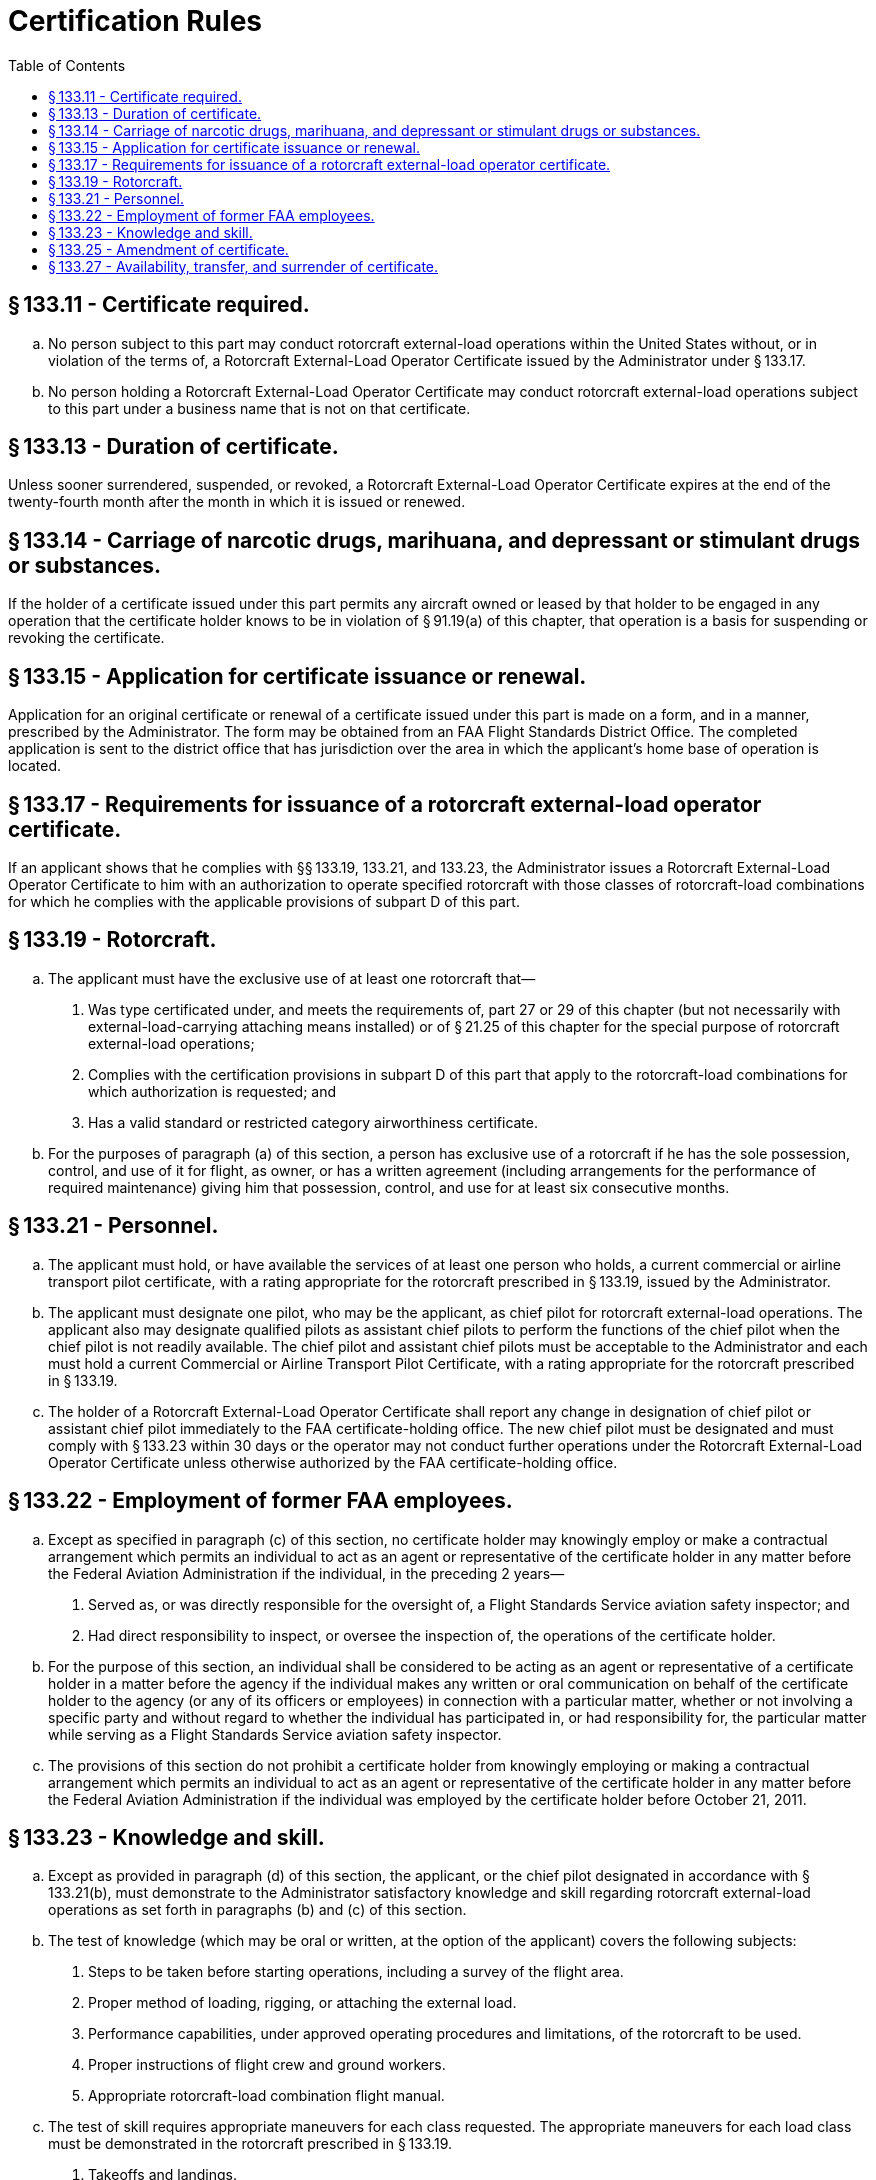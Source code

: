# Certification Rules
:toc:

## § 133.11 - Certificate required.

[loweralpha]
. No person subject to this part may conduct rotorcraft external-load operations within the United States without, or in violation of the terms of, a Rotorcraft External-Load Operator Certificate issued by the Administrator under § 133.17.
. No person holding a Rotorcraft External-Load Operator Certificate may conduct rotorcraft external-load operations subject to this part under a business name that is not on that certificate.

## § 133.13 - Duration of certificate.

Unless sooner surrendered, suspended, or revoked, a Rotorcraft External-Load Operator Certificate expires at the end of the twenty-fourth month after the month in which it is issued or renewed.

## § 133.14 - Carriage of narcotic drugs, marihuana, and depressant or stimulant drugs or substances.

If the holder of a certificate issued under this part permits any aircraft owned or leased by that holder to be engaged in any operation that the certificate holder knows to be in violation of § 91.19(a) of this chapter, that operation is a basis for suspending or revoking the certificate.

## § 133.15 - Application for certificate issuance or renewal.

Application for an original certificate or renewal of a certificate issued under this part is made on a form, and in a manner, prescribed by the Administrator. The form may be obtained from an FAA Flight Standards District Office. The completed application is sent to the district office that has jurisdiction over the area in which the applicant's home base of operation is located.

## § 133.17 - Requirements for issuance of a rotorcraft external-load operator certificate.

If an applicant shows that he complies with §§ 133.19, 133.21, and 133.23, the Administrator issues a Rotorcraft External-Load Operator Certificate to him with an authorization to operate specified rotorcraft with those classes of rotorcraft-load combinations for which he complies with the applicable provisions of subpart D of this part.

## § 133.19 - Rotorcraft.

[loweralpha]
. The applicant must have the exclusive use of at least one rotorcraft that—
[arabic]
.. Was type certificated under, and meets the requirements of, part 27 or 29 of this chapter (but not necessarily with external-load-carrying attaching means installed) or of § 21.25 of this chapter for the special purpose of rotorcraft external-load operations;
.. Complies with the certification provisions in subpart D of this part that apply to the rotorcraft-load combinations for which authorization is requested; and
.. Has a valid standard or restricted category airworthiness certificate.
. For the purposes of paragraph (a) of this section, a person has exclusive use of a rotorcraft if he has the sole possession, control, and use of it for flight, as owner, or has a written agreement (including arrangements for the performance of required maintenance) giving him that possession, control, and use for at least six consecutive months.

## § 133.21 - Personnel.

[loweralpha]
. The applicant must hold, or have available the services of at least one person who holds, a current commercial or airline transport pilot certificate, with a rating appropriate for the rotorcraft prescribed in § 133.19, issued by the Administrator.
. The applicant must designate one pilot, who may be the applicant, as chief pilot for rotorcraft external-load operations. The applicant also may designate qualified pilots as assistant chief pilots to perform the functions of the chief pilot when the chief pilot is not readily available. The chief pilot and assistant chief pilots must be acceptable to the Administrator and each must hold a current Commercial or Airline Transport Pilot Certificate, with a rating appropriate for the rotorcraft prescribed in § 133.19.
. The holder of a Rotorcraft External-Load Operator Certificate shall report any change in designation of chief pilot or assistant chief pilot immediately to the FAA certificate-holding office. The new chief pilot must be designated and must comply with § 133.23 within 30 days or the operator may not conduct further operations under the Rotorcraft External-Load Operator Certificate unless otherwise authorized by the FAA certificate-holding office.

## § 133.22 - Employment of former FAA employees.

[loweralpha]
. Except as specified in paragraph (c) of this section, no certificate holder may knowingly employ or make a contractual arrangement which permits an individual to act as an agent or representative of the certificate holder in any matter before the Federal Aviation Administration if the individual, in the preceding 2 years—
[arabic]
.. Served as, or was directly responsible for the oversight of, a Flight Standards Service aviation safety inspector; and
.. Had direct responsibility to inspect, or oversee the inspection of, the operations of the certificate holder.
. For the purpose of this section, an individual shall be considered to be acting as an agent or representative of a certificate holder in a matter before the agency if the individual makes any written or oral communication on behalf of the certificate holder to the agency (or any of its officers or employees) in connection with a particular matter, whether or not involving a specific party and without regard to whether the individual has participated in, or had responsibility for, the particular matter while serving as a Flight Standards Service aviation safety inspector.
. The provisions of this section do not prohibit a certificate holder from knowingly employing or making a contractual arrangement which permits an individual to act as an agent or representative of the certificate holder in any matter before the Federal Aviation Administration if the individual was employed by the certificate holder before October 21, 2011.

## § 133.23 - Knowledge and skill.

[loweralpha]
. Except as provided in paragraph (d) of this section, the applicant, or the chief pilot designated in accordance with § 133.21(b), must demonstrate to the Administrator satisfactory knowledge and skill regarding rotorcraft external-load operations as set forth in paragraphs (b) and (c) of this section.
. The test of knowledge (which may be oral or written, at the option of the applicant) covers the following subjects:
[arabic]
.. Steps to be taken before starting operations, including a survey of the flight area.
.. Proper method of loading, rigging, or attaching the external load.
.. Performance capabilities, under approved operating procedures and limitations, of the rotorcraft to be used.
.. Proper instructions of flight crew and ground workers.
.. Appropriate rotorcraft-load combination flight manual.
. The test of skill requires appropriate maneuvers for each class requested. The appropriate maneuvers for each load class must be demonstrated in the rotorcraft prescribed in § 133.19.
[arabic]
.. Takeoffs and landings.
.. Demonstration of directional control while hovering.
.. Acceleration from a hover.
.. Flight at operational airspeeds.
.. Approaches to landing or working area.
.. Maneuvering the external load into the release position.
.. Demonstration of winch operation, if a winch is installed to hoist the external load.
. Compliance with paragraphs (b) and (c) of this section need not be shown if the Administrator finds, on the basis of the applicant's (or his designated chief pilot's) previous experience and safety record in rotorcraft external-load operations, that his knowledge and skill are adequate.

## § 133.25 - Amendment of certificate.

[loweralpha]
. The holder of a Rotorcraft External-Load Certificate may apply to the FAA Flight Standards District Office having jurisdiction over the area in which the applicant's home base of operation is located, or to the Flight Standards District Office nearest the area in which operations are to be conducted, for an amendment of the applicant's certificate, to add or delete a rotorcraft-load combination authorization, by executing the appropriate portion of the form used in applying for a Rotorcraft External-Load Operator Certificate. If the applicant for the amendment shows compliance with §§ 133.19, and 133.49, the Flight Standards District Office issues an amended Rotorcraft External-Load Operator Certificate to the applicant with authorization to operate with those classes of rotorcraft-load combinations for which the applicant complies with the applicable provisions of subpart D of this part.
. The holder of a rotorcraft external-load certificate may apply for an amendment to add or delete a rotorcraft authorization by submitting to the certificate-holding FAA Flight Standards District Office a new list of rotorcraft, by registration number, with the classes of rotorcraft-load combinations for which authorization is requested.

## § 133.27 - Availability, transfer, and surrender of certificate.

[loweralpha]
. Each holder of a rotorcraft external-load operator certificate shall keep that certificate and a list of authorized rotorcraft at the home base of operations and shall make it available for inspection by the Administrator upon request.
. Each person conducting a rotorcraft external-load operation shall carry a facsimile of the Rotorcraft External-Load Operator Certificate in each rotorcraft used in the operation.
. If the Administrator suspends or revokes a Rotorcraft External-Load Operator Certificate, the holder of that certificate shall return it to the Administrator. If the certificate holder, for any other reason, discontinues operations under his certificate, and does not resume operations within two years, he shall return the certificate to the FAA Flight Standards District Office having jurisdiction over the area in which his home base of operations is located.

